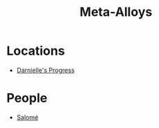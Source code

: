 :PROPERTIES:
:ID:       da2f167d-0157-4deb-afb2-98bf6518cf01
:END:
#+title: Meta-Alloys
* Locations
  - [[id:b4d90e11-7f9a-42f4-a995-4ca941d38851][Darnielle's Progress]]
* People
  - [[id:2f09bc24-0885-4d00-9d1f-506b32464dbe][Salomé]]
